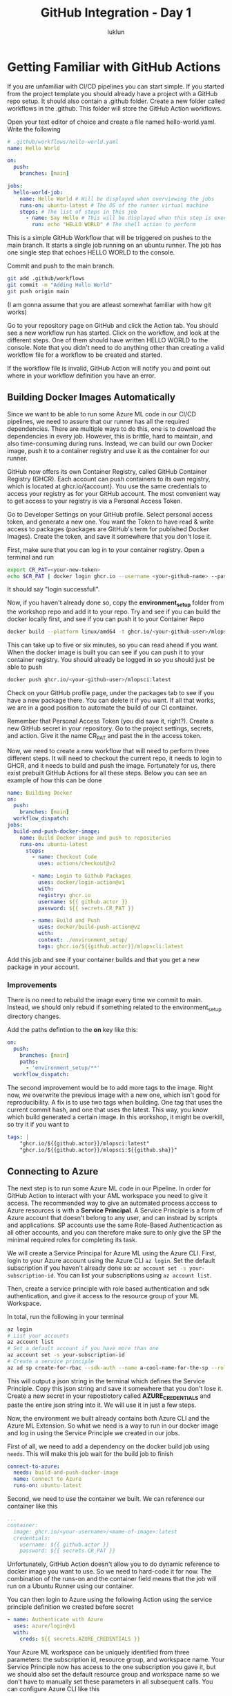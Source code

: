 #+title: GitHub Integration - Day 1
#+author: luklun


* Getting Familiar with GitHub Actions
If you are unfamiliar with CI/CD pipelines you can start simple. If you started from the project template you should already have a project with a GitHub repo setup. It should also contain a .github folder. Create a new folder called workflows in the .github. This folder will store the GitHub Action workflows.

Open your text editor of choice and create a file named hello-world.yaml. Write the following

#+begin_src yaml
# .github/workflows/hello-world.yaml
name: Hello World

on:
  push:
    branches: [main]

jobs:
  hello-world-job:
    name: Hello World # Will be displayed when overviewing the jobs
    runs-on: ubuntu-latest # The OS of the runner virtual machine
    steps: # The list of steps in this job
      - name: Say Hello # This will be displayed when this step is exectued
        run: echo "HELLO WORLD" # The shell action to perform
#+end_src

This is a simple GitHub Workflow that will be triggered on pushes to the main branch. It starts a single job running on an ubuntu runner. The job has one single step that echoes HELLO WORLD to the console.

Commit and push to the main branch.
#+begin_src bash
git add .github/workflows
git commit -m "Adding Hello World"
git push origin main
#+end_src

(I am gonna assume that you are atleast somewhat familiar with how git works)

Go to your repository page on GitHub and click the Action tab. You should see a new workflow run has started. Click on the workflow, and look at the different steps. One of them should have written HELLO WORLD to the console. Note that you didn't need to do anything other than creating a valid workflow file for a workflow to be created and started.

If the workflow file is invalid, GitHub Action will notify you and point out where in your workflow definition you have an error.

** Building Docker Images Automatically
Since we want to be able to run some Azure ML code in our CI/CD pipelines, we need to assure that our runner has all the required dependencies. There are multiple ways to do this, one is to download the dependencies in every job. However, this is brittle, hard to maintain, and also time-consuming during runs. Instead, we can build our own Docker image, push it to a container registry and use it as the container for our runner.

GitHub now offers its own Container Registry, called GitHub Container Registry (GHCR). Each account can push containers to its own registry, which is located at ghcr.io/{account}. You use the same credentials to access your registry as for your GitHub account. The most convenient way to get access to your registry is via a Personal Access Token.

Go to Developer Settings on your GitHub profile. Select personal access token, and generate a new one. You want the Token to have read & write access to packages (packages are GitHub's term for published Docker Images). Create the token, and save it somewhere that you don't lose it.

First, make sure that you can log in to your container registry. Open a terminal and run

#+begin_src bash
export CR_PAT=<your-new-token>
echo $CR_PAT | docker login ghcr.io --username <your-github-name> --password-stdin
#+end_src
It should say "login successfull".

Now, if you haven't already done so, copy the *environment_setup* folder from the workshop repo and add it to your repo. Try and see if you can build the docker locally first, and see if you can push it to your Container Repo

#+begin_src bash
docker build --platform linux/amd64 -t ghcr.io/<your-github-user>/mlopsci:latest environment_setup/
#+end_src

This can take up to five or six minutes, so you can read ahead if you want. When the docker image is built you can see if you can push it to your container registry. You should already be logged in so you should just be able to push

#+begin_src bash
docker push ghcr.io/<your-github-user>/mlopsci:latest
#+end_src

Check on your GitHub profile page, under the packages tab to see if you have a new package there. You can delete it if you want. If all that works, we are in a good position to automate the build of our CI container.

Remember that Personal Access Token (you did save it, right?). Create a new GitHub secret in your repository. Go to the project settings, secrets, and action. Give it the name CR_PAT and past the in the access token.

Now, we need to create a new workflow that will need to perform three different steps. It will need to checkout the current repo, it needs to login to GHCR, and it needs to build and push the image. Fortunately for us, there exist prebuilt GitHub Actions for all these steps. Below you can see an example of how this can be done

#+begin_src yaml
name: Building Docker
on:
  push:
    branches: [main]
  workflow_dispatch:
jobs:
  build-and-push-docker-image:
    name: Build Docker image and push to repositories
    runs-on: ubuntu-latest
      steps:
        - name: Checkout Code
          uses: actions/checkout@v2

        - name: Login to Github Packages
          uses: docker/login-action@v1
          with:
          registry: ghcr.io
          username: ${{ github.actor }}
          password: ${{ secrets.CR_PAT }}

        - name: Build and Push
          uses: docker/build-push-action@v2
          with:
          context: ./environment_setup/
          tags: ghcr.io/${{github.actor}}/mlopscli:latest
#+end_src

Add this job and see if your container builds and that you get a new package in your account.




*** Improvements
There is no need to rebuild the image every time we commit to main. Instead, we should only rebuid if something related to the environment_setup directory changes.

Add the paths defintion to the *on* key like this:
#+begin_src yaml
on:
  push:
    branches: [main]
    paths:
      - 'environment_setup/**'
  workflow_dispatch:
#+end_src

The second improvement would be to add more tags to the image. Right now, we overwrite the previous image with a new one, which isn't good for reproducibility. A fix is to use two tags when building. One tag that uses the current commit hash, and one that uses the latest. This way, you know which build generated a certain image. In this workshop, it might be overkill, so try it if you want to

#+begin_src yaml
tags: |
    "ghcr.io/${{github.actor}}/mlopsci:latest"
    "ghcr.io/${{github.actor}}/mlopsci:${{github.sha}}"
#+end_src

** Connecting to Azure
The next step is to run some Azure ML code in our Pipeline. In order for GitHub Action to interact with your AML workspace you need to give it access. The recommended way to give an automated process acccess to Azure resources is with a *Service Principal*. A Service Principle is a form of Azure account that doesn't belong to any user, and can instead by scripts and applications. SP accounts use the same Role-Based Authenticaction as all other accounts, and you can therefore make sure to only give the SP the minimal required roles for completing its task.

We will create a Service Principal for Azure ML using the Azure CLI. First, login to your Azure account using the Azure CLI src_bash{az login}. Set the default subscription if you haven't already done so: src_bash{az account set -s your-subscription-id}. You can list your subscriptions using src_bash{az account list}.

Then, create a service principle with role based authentication and sdk authentication, and give it access to the resource group of your ML Workspace.

In total, run the following in your terminal
#+begin_src bash
az login
# List your accounts
az account list
# Set a default account if you have more than one
az account set -s your-subscription-id
# Create a service principle
az ad sp create-for-rbac --sdk-auth --name a-cool-name-for-the-sp --role contributor --scopes /subscriptions/<your-subscription-id>/resourceGroups/<resource-group-of-your-workspace>
#+end_src

This will output a json string in the terminal which defines the Service Principle. Copy this json string and save it somewhere that you don't lose it. Create a new secret in your repostiotory called *AZURE_CREDENTIALS* and paste the entire json string into it. We will use it in just a few steps.

Now, the environment we built already contains both Azure CLI and the Azure ML Extension. So what we need is a way to run in our docker image and log in using the Service Principle we created in our jobs.

First of all, we need to add a dependency on the docker build job using ~needs~. This will make this job wait for the build job to finish

#+begin_src yaml
connect-to-azure:
  needs: build-and-push-docker-image
  name: Connect to Azure
  runs-on: ubuntu-latest
#+end_src

Second, we need to use the container we built. We can reference our container like this

#+begin_src yaml
...
container:
  image: ghcr.io/<your-username>/<mame-of-image>:latest
  credentials:
    username: ${{ github.actor }}
    password: ${{ secrets.CR_PAT }}
#+end_src
Unfortunately, GitHub Action doesn't allow you to do dynamic reference to docker image you want to use. So we need to hard-code it for now. The combination of the runs-on and the container field means that the job will run on a Ubuntu Runner using our container.

You can then login to Azure using the following Action using the service principle definition we created before secret
#+begin_src yaml
- name: Authenticate with Azure
  uses: azure/login@v1
  with:
    creds: ${{ secrets.AZURE_CREDENTIALS }}
#+end_src

Your Azure ML workspace can be uniquely identified from three parameters: the subscription id, resource group, and workspace name. Your Service Principle now has access to the one subscription you gave it, but we should also set the default resource group and workspace name so we don't have to manually set these parameters in all subsequent calls. You can configure Azure CLI like this

#+begin_src bash
az configure -–defaults group=<resource-gruop>
az configure --defaults workspace=<workspace>
#+end_src

We need to set the following environment variables

Add an environment variable definition at the top of the workflow file
#+begin_src yaml
env:
  RESOURCE_GROUP="<your-resource-group>"
  WORKSPACE_NAME="<workspace-name>"
#+end_src

And then create a step
#+begin_src yaml
- name: Set AZ Configs
  run: |
    az configure --defaults group='${{ env.RESOURCE_GROUP }}'
    az configure --defaults workspace='${{ env.WORKSPACE }}'
#+end_src

Similarly, we need to have a workspace config in our root directory for some as our local setup. You could, of course, add this file to your repository, but that seems ill-adviced.

This small little script allows you to recreate the workspace configuration, given two environment variables RG and WORKSPACE

#+begin_src bash
SUBSCRIPTION=$(az account list --query '[0].id' --output tsv)
# Create a config object from our parameters using jq
JSON_STRING=$(jq -n \
    --arg sub $SUBSCRIPTION \
    --arg rg $RG \
    --arg ws $WORKSPACE \
    '{subscription_id: $sub, resource_group: $rg, workspace_name: $ws}')
# Write the json string to the current repo
echo -e $JSON_STRING >> $PWD/config.json
#+end_src

However, at this point, this is becoming a lot of boiler plate to just connect to Azure ML. We can make all of this necessary setup by creating our own Github action. Local actions are made by adding an *actions* folder in the .github directory. There is already a predefined action for this in your tenpmlate. The following code defines an action that takes the Azure Credentials, Resource Group, and Workspace name and performs the steps we outlined earlier.

#+begin_src yaml
name: 'aml_log'
description: 'Prepare Azure ML'

# Defines the inputs
inputs:
  AZURE_CREDENTIALS:
    description: "Azure Credential Object"
    required: true
  RESOURCE_GROUP:
    description: "Name of ML Resource Group"
    required: true
  WORKSPACE:
    description: "Name of ML workspace"
    required: true

runs:
  using: "composite" # This action is a composite of other actions
  steps:
    - name: Authenticate with Azure
      uses: azure/login@v1
      with:
        creds: ${{ inputs.AZURE_CREDENTIALS }}

    # Actions need to define which shell to use
    - name: Set AZ Configs
      shell: bash
      run: |
        az configure --defaults group='${{ inputs.RESOURCE_GROUP }}'
        az configure --defaults workspace='${{ inputs.WORKSPACE }}'

    - name: Produce AML Config
      shell: bash
      run: |
        # We assume this SP only has one subscription
        SUBSCRIPTION=$(az account list --query [0].id --output tsv)
        # Create a config object from our parameters using jq
        JSON_STRING=$(jq -n \
            --arg sub $SUBSCRIPTION \
            --arg rg ${{ inputs.RESOURCE_GROUP }} \
            --arg ws ${{ inputs.WORKSPACE }} \
            '{subscription_id: $sub, resource_group: $rg, workspace_name: $ws}')
        # Write the json string to the current repo
        echo -e $JSON_STRING >> $PWD/config.json
#+end_src

This will log in to your Azure account. It will set the AZ CLI defaults, and it will create a workspace config.json file for you. Note that this requires the jq cli utility, which is already installed by default in our CI/CD Image.

At the start of each Job that requires Azure ML, we simply run to set up our Azure ML environment. What we have done here is to reduce the boilerplate by making a reusable action component.

#+begin_src yaml
steps:
  # We need to checkout the code to use loca actions
  - name: Checkout Code
    uses: actions/checkout@v2

  - name: AML Login
    uses: ./.github/actions/aml_login
    with:
      AZURE_CREDENTIALS: ${{ secrets.AZURE_CREDENTIALS }}
      RESOURCE_GROUP: ${{ env.RESOURCE_GROUP }}
      WORKSPACE: ${{ env.WORKSPACE }}
#+end_src

Actions are a convenient way to reduce code duplication (although I think Azure DevOps's job templates are far superior).

Create yet another workflow now that simple connects to Azure and runs the pipeline you created during the last day.
It should contain a job that looks like this

#+begin_src yaml
- name: Run Pipeline
  # run: python -m ml_pipelines.build_train_pipeline
  run: python -m ml_pipelines.run_pipeline.py
#+end_src

For convinience, you should give it a workflow_dispatch trigger. Such that you can trigger it manually from GitHub.

#+begin_src yaml
on: workflow_dispatch
#+end_src

Go to the Actions tab in your repo, click on this workflow (it should have either the name you gave it or the path to the workflow file).  Click on the workflow and then click the Run workflow button

** Step Outputs
You can set the output of a step, such that later steps in the job can reference that information. For example, it might be useful for later step in the process to know if the pipeline finished or if it was cancelled.

The syntax looks like this
#+begin_src yaml
- name: step name
  id: unique-id
  run |
    # Do something here
    # Do something else
    # Set the output
    echo ::set-output name=<name-of-output>::<value-of-output>
#+end_src

You can then reference it as
steps.unique-id.outputs.<name-of-output>

Update your pipeline run script to output the final status of the pipeline run to a file. And then save the result of that file as an output of the step
Then, make if so that if the status was "Finished". You dispatch
